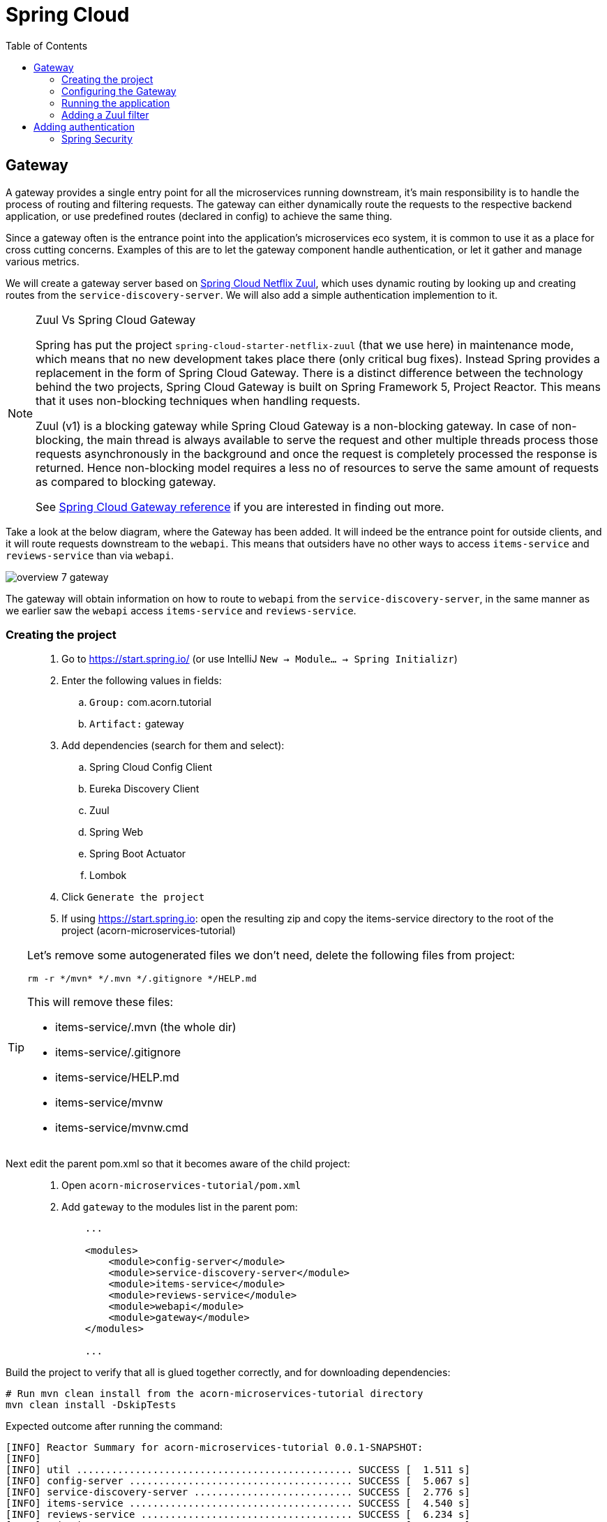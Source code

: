 = Spring Cloud
:toc: left
:imagesdir: images

ifdef::env-github[]
:tip-caption: :bulb:
:note-caption: :information_source:
:important-caption: :heavy_exclamation_mark:
:caution-caption: :fire:
:warning-caption: :warning:
endif::[]

== Gateway
A gateway provides a single entry point for all the microservices running downstream, it's main responsibility is to handle the process of routing and filtering requests. The gateway can either dynamically route the requests to the respective backend application, or use predefined routes (declared in config) to achieve the same thing.

Since a gateway often is the entrance point into the application's microservices eco system, it is common to use it as a place for cross cutting concerns. Examples of this are to let the gateway component handle authentication, or let it gather and manage various metrics.

We will create a gateway server based on https://cloud.spring.io/spring-cloud-netflix/reference/html/#router-and-filter-zuul[Spring Cloud Netflix Zuul], which uses dynamic routing by looking up and creating routes from the `service-discovery-server`. We will also add a simple authentication implemention to it.

[NOTE]
====
Zuul Vs Spring Cloud Gateway

Spring has put the project `spring-cloud-starter-netflix-zuul` (that we use here) in maintenance mode, which means that no new development takes place there (only critical bug fixes). Instead Spring provides a replacement in the form of Spring Cloud Gateway. There is a distinct difference between the technology behind the two projects, Spring Cloud Gateway is built on Spring Framework 5, Project Reactor. This means that it uses non-blocking techniques when handling requests.

Zuul (v1) is a blocking gateway while Spring Cloud Gateway is a non-blocking gateway. In case of non-blocking, the main thread is always available to serve the request and other multiple threads process those requests asynchronously in the background and once the request is completely processed the response is returned. Hence non-blocking model requires a less no of resources to serve the same amount of requests as compared to blocking gateway.


See https://cloud.spring.io/spring-cloud-gateway/reference/html/[Spring Cloud Gateway reference] if you are interested in finding out more.

====

Take a look at the below diagram, where the Gateway has been added. It will indeed be the entrance point for outside clients, and it will route requests downstream to the `webapi`. This means that outsiders have no other ways to access `items-service` and `reviews-service` than via `webapi`.

image::overview-7-gateway.png[]

The gateway will obtain information on how to route to `webapi` from the `service-discovery-server`, in the same manner as we earlier saw the `webapi` access `items-service` and `reviews-service`.

=== Creating the project

[quote]
____
. Go to https://start.spring.io/ (or use IntelliJ `New -> Module... -> Spring Initializr`)
. Enter the following values in fields:
.. `Group:` com.acorn.tutorial
.. `Artifact:` gateway
. Add dependencies (search for them and select):
.. Spring Cloud Config Client
.. Eureka Discovery Client
.. Zuul
.. Spring Web
.. Spring Boot Actuator
.. Lombok
. Click `Generate the project`
. If using https://start.spring.io: open the resulting zip and copy the items-service directory to the root of the project (acorn-microservices-tutorial)
____

[TIP]
====
Let's remove some autogenerated files we don't need, delete the following files from project:

[source,bash]
rm -r */mvn* */.mvn */.gitignore */HELP.md

This will remove these files:

- items-service/.mvn (the whole dir)
- items-service/.gitignore
- items-service/HELP.md
- items-service/mvnw
- items-service/mvnw.cmd
====

Next edit the parent pom.xml so that it becomes aware of the child project:
[quote]
____
. Open `acorn-microservices-tutorial/pom.xml`
. Add `gateway` to the modules list in the parent pom:
+
[source,xml]
----
    ...

    <modules>
        <module>config-server</module>
        <module>service-discovery-server</module>
        <module>items-service</module>
        <module>reviews-service</module>
        <module>webapi</module>
        <module>gateway</module>
    </modules>

    ...
----
____

Build the project to verify that all is glued together correctly, and for downloading dependencies:
[source, bash]
----
# Run mvn clean install from the acorn-microservices-tutorial directory
mvn clean install -DskipTests
----

Expected outcome after running the command:

[source]
----
[INFO] Reactor Summary for acorn-microservices-tutorial 0.0.1-SNAPSHOT:
[INFO]
[INFO] util ............................................... SUCCESS [  1.511 s]
[INFO] config-server ...................................... SUCCESS [  5.067 s]
[INFO] service-discovery-server ........................... SUCCESS [  2.776 s]
[INFO] items-service ...................................... SUCCESS [  4.540 s]
[INFO] reviews-service .................................... SUCCESS [  6.234 s]
[INFO] webapi ............................................. SUCCESS [  5.998 s]
[INFO] gateway ............................................ SUCCESS [  4.625 s]
[INFO] acorn-microservices-tutorial ....................... SUCCESS [  0.316 s]
[INFO] ------------------------------------------------------------------------
[INFO] BUILD SUCCESS
[INFO] ------------------------------------------------------------------------
----

=== Configuring the Gateway
As we have done a couple of times earlier by now, we should add the Gateway config to the Config Server.

* The application's general config should be defined in the central `config-server`
* A `bootstrap.yml` file must be created, holding the config for binding to the `config-server`

[quote]
____
. Create the file `config-server/src/main/resource/config/gateway.yml`
. Add config to file:
+
[source,yml]
----
zuul:
  routes:
    webapi:
      sensitiveHeaders: Cookie,Set-Cookie,Authorization
      stripPrefix: false

eureka:
  client:
    register-with-eureka: true
    service-url:
      default-zone: http://localhost:8761/eureka

management:
  endpoints:
    web:
      exposure:
        include: "*"

logging:
  level:
    org.springframework.security.web: info
----
+
. Rebuild the `config-server`
+
[source,bash]
----
cd config-server
mvn clean install -DskipTests
----
+
. Restart `config-server`
. Verify that all looks good by accessing `curl http://localhost:7777/gateway/default | jq`
____

Next create the `bootstrap.yml` and add config for binding to `config-server`
[quote]
____
. Delete `gateway/src/main/resources/application.properties`
. Create the file `gateway/src/main/resource/bootstrap.yml`
. Add config to file:
+
[source,yml]
----
spring:
  application:
    name: gateway
  cloud:
    config:
      fail-fast: true
      uri: http://localhost:7777

server:
  port: 20202
----
____

=== Running the application
You should be able to start the server by using one of these two options.

Run from IDE::
IntelliJ: There should be a Run configuration named `GatewayApplication` in the Services pane. Mark it and press the green play-button to start the application. This will build and run the app.

Run from command line:: It is also possible to execute it directly from a command prompt:
+
[source, bash]
----
cd acorn-microservices-tutorial/gateway/target

java -jar gateway-0.0.1-SNAPSHOT.jar
----

Take a look at the logs, the application should start fine.

* Check the health status: `curl http://localhost:20202/actuator/health | jq`
* Check Eureka, the `gateway` should be registered: http://localhost:8761
* Access `curl http://localhost:20202/webapi/items | jq`

[WARNING]
====
Oh no, it doesn't work! You get the error _Not Found, status=404_.

Well that is because you forgot to enable the _Zuul proxy_ (schmuck) so no routing is going on. Open `gateway/src/main/java/com/acorn/tutorial/gateway/GatewayApplication.java` and add `@EnableZuulProxy`:

[source,java]
----
import org.springframework.boot.SpringApplication;
import org.springframework.boot.autoconfigure.SpringBootApplication;
import org.springframework.cloud.netflix.zuul.EnableZuulProxy;

@EnableZuulProxy
@SpringBootApplication
public class GatewayApplication {

	public static void main(String[] args) {
		SpringApplication.run(GatewayApplication.class, args);
	}
}
----
====

Restart `gateway` and try again.

Hooray, you should now have been routed to the `webapi` properly.

Now to the next part, find out what happens if you access one of the services behind `webapi` directly via the `gateway`:

* `curl http://localhost:20202/items-service/items | jq`

What happened? Did you get a response with items?

As it is setup right now, you should actually get a response from `items-service` looking like this:

[source,json]
----
[
  {
    "id": 1,
    "name": "Spoon",
    "serviceAddress": "<hostname>/10.67.22.148:8080"
  },
  {
    "id": 2,
    "name": "Fork",
    "serviceAddress": "<hostname>/10.67.22.148:8080"
  },
  {
    "id": 3,
    "name": "Knife",
    "serviceAddress": "<hostname>/10.67.22.148:8080"
  }
]

----

In fact, this is true for all the other services as well (you can see them listed using `curl http://localhost:20202/actuator/routes | jq`). It is hence possible to also access

* `curl http://localhost:20202/reviews-service/reviews | jq`

* http://localhost:20202/service-discovery-server (in web browser)

* (but not config-server, because it has not been registered in `service-discovery-server`)

As stated in the beginning of this chapter, we do not want this behavior. Clients should only be able to access the system via the `gateway` which routes to the `webapi` only. So how can we tell the `gateway` to allow certain routes, but not others?

One way to do it is to use a Zuul filter.

=== Adding a Zuul filter

At the center of Zuul is a series of Filters that are capable of performing a range of actions during the routing of HTTP requests and responses.

The following are the key characteristics of a Zuul Filter:

* Type: most often defines the stage during the routing flow when the Filter will be applied (although it can be any custom string)

* Execution Order: applied within the Type, defines the order of execution across multiple Filters

* Criteria: the conditions required in order for the Filter to be executed

* Action: the action to be executed if the Criteria is met

Zuul provides a framework to dynamically read, compile, and run these Filters. Filters do not communicate with each other directly - instead they share state through a RequestContext which is unique to each request.

`curl http://localhost:20202/actuator/filters | jq` shows the default Zuul filters that always are in effect. It is also possible to add custom filters to the filter chain, something we will do right now.

Let's add a filter with the following abilities:

 * Determine if the current request tries to access any forbidden services directly

 * If so, halt the process and send back 404 Not Found.

[quote]
____
. Start by adding a new class named ForbiddenPathFilter, `gateway/src/main/java/com/acorn/tutorial/gateway/routing/ForbiddenPathFilter.java`

. Add this code:
+
[source,java]
----
package com.acorn.tutorial.gateway.routing;

import static org.springframework.cloud.netflix.zuul.filters.support.FilterConstants.*;

import java.io.IOException;
import java.util.Collections;
import java.util.List;

import lombok.SneakyThrows;
import org.springframework.stereotype.Component;
import com.netflix.zuul.ZuulFilter;
import com.netflix.zuul.context.RequestContext;

@Component
public class ForbiddenPathFilter extends ZuulFilter {

    @Override
    public String filterType() {
        /*
         * The filter type decides when in the routing cycle the filter triggers.
         * - PRE_TYPE: filters are executed before the request is routed
         * - ROUTE_TYPE: route filters can handle the actual routing of the request
         * - POST_TYPE: filters are executed after the request has been routed
         * - ERROR_TYPE: filters execute if an error occurs in the course of handling the request
         */
        return PRE_TYPE;
    }

    @Override
    public int filterOrder() {
        // filter order decides where in the chain of Spring's predefined Zuul filters this filter should be placed.
        // You can access http://localhost:20202/actuator/filters to see the filters in effect,
        // We want to access the serviceId, which is populated by the inbuilt pre-decoration filter, so this filter must execute after that
        return PRE_DECORATION_FILTER_ORDER + 1;
    }

    @Override
    public boolean shouldFilter() {
        // This decides if the filter should be executed in the current context
        String serviceId = (String) RequestContext.getCurrentContext().get(SERVICE_ID_KEY);
        return !isAllowedService(serviceId);
    }

    @Override
    @SneakyThrows
    public Object run() {

        // This method is only executed if shouldFilter() returns true

        // Halt the process and return 404
        RequestContext requestContext = RequestContext.getCurrentContext();
        requestContext.unset();
        requestContext.getResponse().setContentType("application/json");
        requestContext.getResponse().getWriter().println("{\"message\": \"404 not found (or rather ForbiddenPathFilter strikes again)\"}");
        requestContext.setResponseStatusCode(404);
        requestContext.setSendZuulResponse(false);

        return null;
    }

    private boolean isAllowedService(String serviceId) {
        List<String> allowedServices = Collections.singletonList("webapi");
        return serviceId != null && allowedServices.contains(serviceId);
    }
}
----
+
. Restart the application and check if you can see the filter in `curl http://localhost:20202/actuator/filters | jq`

. Access `curl http://localhost:20202/items-service/items | jq` again
.. It should now return 404
____

This was just one example of how to add a filter for modifying the routing behavior. Filters are generally used for the majority of proxy/gateway work, for example: dynamic routing, rate limiting (i.e. slowing eager client requests down a bit), DDoS protection, metrics, to name a few.

Below is a filter of type "post", which logs the content of response bodies. Add it if you like, or move on to the next section.

[source,java]
----
import static org.springframework.cloud.netflix.zuul.filters.support.FilterConstants.POST_TYPE;
import java.io.IOException;
import java.io.InputStream;
import java.io.InputStreamReader;
import org.slf4j.Logger;
import org.slf4j.LoggerFactory;
import org.springframework.stereotype.Component;
import com.google.common.io.CharStreams;
import com.netflix.zuul.ZuulFilter;
import com.netflix.zuul.context.RequestContext;

/**
* Filter that writes the response body to console log
*/
@Component
public class ResponseBodyFilter extends ZuulFilter {

    private static final Logger LOGGER = LoggerFactory.getLogger(ResponseBodyFilter.class);

    @Override
    public String filterType() {
        return POST_TYPE;
    }

    @Override
    public int filterOrder() {
        return 2;
    }

    @Override
    public boolean shouldFilter() {
        return true;
    }

    @Override
    public Object run() {

        RequestContext requestContext = RequestContext.getCurrentContext();
        try (final InputStream responseDataStream = requestContext.getResponseDataStream()) {
            final String responseData = CharStreams.toString(new InputStreamReader(responseDataStream, "UTF-8"));

            String line = String.format("Response body: %s", responseData);
            LOGGER.info(line);

            requestContext.setResponseBody(responseData);
        } catch (IOException e) {
            LOGGER.error("Error reading response body", e);
        }

        return null;
    }
}
----

== Adding authentication

A gateway component typically handles cross cutting concerns like authentication. The field comprising authentication methods are quite large, there are several authentication schemes and patterns that can be used, each one more complex than the other. Typically you hear of https://connect2id.com/products/ldapauth/auth-explained[LDAP], https://en.wikipedia.org/wiki/SAML_2.0[SAML], https://oauth.net/2/[OAuth 2.0], https://openid.net/connect/[OpenID Connect] (and more), which all have this in common: They are usually complicated beyond belief to implement, afterwards leaving a stale taste in your mouth and additional grey hair in various places.

We will not implement such here. Instead we will go for a simple basic authentication solution, which should of course not be considered in production worthy systems.

=== Spring Security
The goal of this section is to get a brief glimpse of the topic of security. Below we will setup an authentication solution using https://docs.spring.io/spring-security/site/docs/5.2.1.BUILD-SNAPSHOT/reference/htmlsingle/[Spring Security].

Spring Security is a powerful and highly customizable authentication and access-control framework. It is the de-facto standard for securing Spring-based applications. The authentication process is basically a chain of pre-built filters and beans (code components) that operates on the incoming request. These filters can be overridden or customized as you see fit.

What we want to do is:

* Setup a set of trusted users and passwords (in a static file)
* Enable Spring Security and configure it for handling basic auth.
* Create an AuthenticationProvider that we add to the configuration

[quote]
____
. Add a new file `gateway/src/main/resources/users.yml` with this content
+
[source,yml]
----
localauth:
    users:
      - userId: "admin"
        password: "{bcrypt}$2a$10$LSFBr7wQG1/AIkEdTzXOjOhK5lINUk4nQYfGKCjGvpe6m3XXUVE7y"
        roles:
          - administrator

      - userId: "frank"
        password: "{bcrypt}$2a$10$LSFBr7wQG1/AIkEdTzXOjOhK5lINUk4nQYfGKCjGvpe6m3XXUVE7y"
        roles:
          - employee
----
+
Note that the encrypted password in clear text is _abc_.

. Create package `gateway/src/main/java/com/acorn/tutorial/gateway/authentication/localauth`
. Add class `LocalAuth.java` for holding user data
+
[source,java]
----
import lombok.Data;

import java.util.List;

/**
 * Represents the entry for a user in the local user directory.
 */
@Data
public class LocalUser {
    private String userId;
    private String password;
    private List<String> roles;
}
----
+
. Add class `LocalAuthProperties` (this class loads the users.yml file so that we can handle the content programmatically).
+
[source,java]
----
import lombok.Data;
import org.springframework.beans.factory.config.YamlPropertiesFactoryBean;
import org.springframework.boot.context.properties.ConfigurationProperties;
import org.springframework.context.annotation.Profile;
import org.springframework.context.annotation.PropertySource;
import org.springframework.core.env.PropertiesPropertySource;
import org.springframework.core.io.support.EncodedResource;
import org.springframework.core.io.support.PropertySourceFactory;
import org.springframework.lang.Nullable;
import org.springframework.stereotype.Component;
import java.io.FileNotFoundException;
import java.io.IOException;
import java.util.List;
import java.util.Properties;

/**
 * Properties class for local authentication config attributes.
 * <p>
 * Local users are defined in a file "users.yml" located on classpath
 */
@Profile("localauth")
@Component
@PropertySource(value = "classpath:users.yml", ignoreResourceNotFound = true, factory = LocalAuthProperties.YamlPropertySourceFactory.class)
@ConfigurationProperties(prefix = "localauth")
@Data
public class LocalAuthProperties {
    /**
     * The locally defined users.
     */
    private List<LocalUser> users;

    static class YamlPropertySourceFactory implements PropertySourceFactory {

        @Override
        public org.springframework.core.env.PropertySource<?> createPropertySource(@Nullable String name, EncodedResource resource) throws IOException {
            Properties propertiesFromYaml = loadYamlIntoProperties(resource);
            String sourceName = name != null ? name : resource.getResource().getFilename();
            return new PropertiesPropertySource(sourceName, propertiesFromYaml);
        }

        private Properties loadYamlIntoProperties(EncodedResource resource) throws FileNotFoundException {
            try {
                YamlPropertiesFactoryBean factory = new YamlPropertiesFactoryBean();
                factory.setResources(resource.getResource());
                factory.afterPropertiesSet();
                return factory.getObject();

            } catch (IllegalStateException e) {
                // for ignoreResourceNotFound
                Throwable cause = e.getCause();
                if (cause instanceof FileNotFoundException) {
                    throw (FileNotFoundException) e.getCause();
                }

                throw e;
            }
        }
    }
}
----
+
. Open `gateway/pom.xml` and dependency to Spring Security
+
[source,xml]
----
    <dependency>
        <groupId>org.springframework.boot</groupId>
        <artifactId>spring-boot-starter-security</artifactId>
    </dependency>
----
+
. Add our custom authentication provider, `gateway/src/main/java/com/acorn/tutorial/gateway/authentication/localauth/LocalAuthProvider.java`
+
[source,java]
----
import org.slf4j.Logger;
import org.slf4j.LoggerFactory;
import org.springframework.beans.factory.annotation.Autowired;
import org.springframework.context.annotation.Profile;
import org.springframework.security.authentication.AuthenticationProvider;
import org.springframework.security.authentication.BadCredentialsException;
import org.springframework.security.authentication.UsernamePasswordAuthenticationToken;
import org.springframework.security.core.Authentication;
import org.springframework.security.core.GrantedAuthority;
import org.springframework.security.core.authority.SimpleGrantedAuthority;
import org.springframework.security.crypto.password.PasswordEncoder;
import org.springframework.security.web.authentication.preauth.PreAuthenticatedAuthenticationToken;
import org.springframework.stereotype.Component;

import java.util.Collection;
import java.util.List;
import java.util.Optional;
import java.util.stream.Collectors;

@Component
@Profile("localauth")
public class LocalAuthProvider implements AuthenticationProvider {

    private static final Logger LOGGER = LoggerFactory.getLogger(LocalAuthProvider.class);
    private static final Object CREDENTIALS_FOR_AUTHENTICATED_TOKEN = "[dummy credentials]";

    private final LocalAuthProperties properties;
    private final PasswordEncoder passwordEncoder;

    @Autowired
    public LocalAuthProvider(LocalAuthProperties properties, PasswordEncoder passwordEncoder) {
        this.properties = properties;
        this.passwordEncoder = passwordEncoder;

        if (properties.getUsers() == null) {
            LOGGER.warn("No local users defined. Are we missing a 'users.yml' file?");
        } else {
            LOGGER.info("Setting up a local users directory with users found in users.yml:");
            properties.getUsers()
                    .forEach(localUser -> LOGGER.info("-> UserId: {}, roles: {}", localUser.getUserId(), localUser.getRoles()));
        }
    }

    @Override
    public Authentication authenticate(Authentication authentication) {
        final String name = authentication.getName();
        final String rawPassword = authentication.getCredentials().toString();

        final Optional<LocalUser> localUser = getLocalUser(name, rawPassword);

        return localUser
                .map(LocalAuthProvider::createPreAuthenticatedAuthenticationToken)
                .orElseThrow(() -> new BadCredentialsException("Incorrect user name or password"));
    }

    private Optional<LocalUser> getLocalUser(String name, String rawPassword) {
        List<LocalUser> users = properties.getUsers();
        if (users == null) {
            return Optional.empty();
        }

        return users.stream()
                .filter(user -> name.equals(user.getUserId()) && passwordEncoder.matches(rawPassword, user.getPassword()))
                .findFirst();
    }


    @Override
    public boolean supports(Class<?> authentication) {
        return UsernamePasswordAuthenticationToken.class.equals(authentication);
    }

    private static PreAuthenticatedAuthenticationToken createPreAuthenticatedAuthenticationToken(LocalUser localUser) {
        final PreAuthenticatedAuthenticationToken token = new PreAuthenticatedAuthenticationToken(localUser.getUserId(), CREDENTIALS_FOR_AUTHENTICATED_TOKEN, createGrantedAuthorities(localUser.getRoles()));
        token.setDetails(localUser);
        return token;
    }

    private static Collection<? extends GrantedAuthority> createGrantedAuthorities(List<String> roles) {
        return roles.stream()
                .map(SimpleGrantedAuthority::new)
                .collect(Collectors.toList());
    }
}
----
+
. Create the security configuration, add file `gateway/src/main/java/com/acorn/tutorial/gateway/authentication/localauth/LocalAuthSecurityConfiguration.java`
+
[source,java]
----
import org.springframework.beans.factory.annotation.Autowired;
import org.springframework.context.annotation.Bean;
import org.springframework.context.annotation.Configuration;
import org.springframework.context.annotation.Profile;
import org.springframework.security.config.annotation.authentication.builders.AuthenticationManagerBuilder;
import org.springframework.security.config.annotation.web.builders.HttpSecurity;
import org.springframework.security.config.annotation.web.configuration.EnableWebSecurity;
import org.springframework.security.config.annotation.web.configuration.WebSecurityConfigurerAdapter;

/**
 * Authenticates using a local user directory (from config files).
 */
@Profile("localauth")
@Configuration
@EnableWebSecurity(debug = false)
public class LocalAuthSecurityConfiguration extends WebSecurityConfigurerAdapter {

    private final LocalAuthProvider authProvider;

    @Autowired
    public LocalAuthSecurityConfiguration(LocalAuthProvider authProvider) {
        this.authProvider = authProvider;
    }

    @Override
    protected void configure(AuthenticationManagerBuilder auth) {
        // Instruct Spring Security to use our authentication provider
        auth.authenticationProvider(authProvider);
    }


    @Override
    protected void configure(HttpSecurity http) throws Exception {
        http.csrf().disable();

        http
                .authorizeRequests() // Instruct Spring Security to act on incoming requests
                .antMatchers("/actuator/**").permitAll() // This excludes /actuator from the security check, i.e. we don't need to be authenticated here
                .anyRequest().fullyAuthenticated() // instruct spring security that we must be authenticated to allow request
                .and()
                    .httpBasic(); // ... using http basic
    }
}
----
+
. and finally add `LocalAuthPasswordEncoderConfiguration.java` that knows how encode the passwords
+
[source,java]
----
import org.springframework.context.annotation.Bean;
import org.springframework.context.annotation.Configuration;
import org.springframework.context.annotation.Profile;
import org.springframework.security.crypto.factory.PasswordEncoderFactories;
import org.springframework.security.crypto.password.PasswordEncoder;

/**
 * Configures the password encoder for the local user authentication.
 * <p>
 * Generate the password with:
 *
 * <pre>
 *   python -c 'import bcrypt; print(bcrypt.hashpw("password", bcrypt.gensalt(rounds=10)))' | sed 's/$2b/$2a/'
 * </pre>
 *
 * or
 *
 * <pre>
 *   htpasswd -bnBC 10 ""  password | tr -d ':\n' | sed 's/$2y/$2a/'
 * </pre>
 *
 * ... and prefix it with "{bcrypt}". For example:
 *
 * <pre>
 *     localauth:
 *       users:
 *         - userId: "admin"
 *           password: "{bcrypt}$2a$10$LSFBr7wQG1/AIkEdTzXOjOhK5lINUk4nQYfGKCjGvpe6m3XXUVE7y"
 *           roles:
 *             - administrator
 * </pre>
 *
 * The 'sed' operation is required due to a bug in Spring Security.
 * <a href="https://github.com/spring-projects/spring-security/issues/3320">A fix seems to be scheduled for release 5.2.0.</a>
 */
@Profile("localauth")
@Configuration
public class LocalAuthPasswordEncoderConfiguration {
    @Bean
    public PasswordEncoder passwordEncoder() {
        return PasswordEncoderFactories.createDelegatingPasswordEncoder();
    }
}
----
____

There. Sorry for bashing this through like a steam train, but by now all code should be in place.

Note the annotation `@Profile("localauth")`. This means that the security is only enabled if we start the `gateway` with this profile active. Do this as follows:

Run from IDE::
IntelliJ: Open the Run Configuration for `GatewayApplication`, add  `spring.profiles.active=localauth` in _Override parameters_ section:
+
image::gateway-localauth-run-configuration.png[]
+
Then start the `gateway` as normal

Run from command line:: It is also possible to execute it directly from a command prompt:
+
[source, bash]
----
cd acorn-microservices-tutorial/gateway/target

java -jar gateway-0.0.1-SNAPSHOT.jar --spring.profiles.active=localauth
----

When all is up and running, access the application again and use _frank_ och _abc_ to get in.

[source,bash]
----
# This should yield a 401
curl http://localhost:20202/webapi/items | jq

# This should be fine
curl http://localhost:20202/webapi/items --user frank:abc | jq
----

And on this bombshell we are done with the `gateway`. Take a break, and perhaps a beer if it's beer o´clock. Next up is the final topic of Distributed tracing.

<<08-distributed-tracing.adoc#,Nextup: Distributed tracing>>

